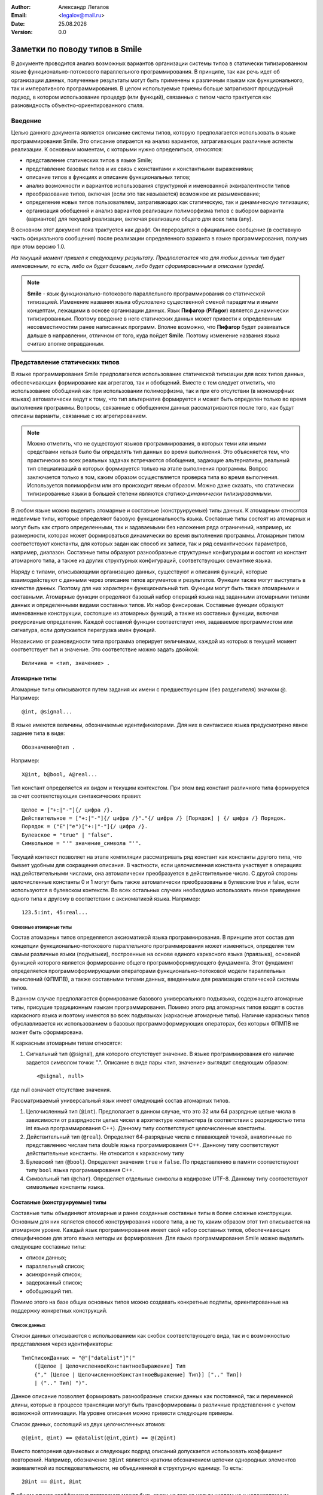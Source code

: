 .. |date| date:: %d.%m.%Y
.. |time| date:: %H:%M
.. |copy| unicode:: 0xA9 .. copyright sign

.. Текущая дата |date| и время |time|

.. meta::
   :description: Описание концепций, языковых и инструментальных средств функционально-потокового параллельного программирования.
   :keywords: парадигмы программирования, функционально-потоковое параллельное программирование

:Author:    Александр Легалов
:Email:     <legalov@mail.ru>
:Date:      |date|
:Version:   0.0

.. :Copyright: |copy| Допускается свободное прочтение без использования в связи с непроработанностью решаемых задач.

.. .. sectnum::
    :start: 1

.. .. contents:: Содержание
    :depth: 4


=============================================
Заметки по поводу типов в Smile
=============================================

В документе проводится анализ возможных вариантов организации системы типоа в статически типизированном языке функционально-потокового параллельного программирования. В принципе, так как речь идет об организации данных, полученные результаты могут быть применены к различным языкам как функционального, так и императивного программирования. В целом используемые приемы больше затрагивают процедурный подход, в котором использование процедур (или функций), связанных с типом часто трактуется как разновидность объектно-ориентированного стиля.

Введение
-------------

Целью данного документа является описание системы типов, которую предполагается использовать в языке программирования Smile. Это описание опирается на анализ вариантов, затрагивающих различные аспекты реализации. К основным моментам, с которыми нужно определиться, относятся:

- представление статических типов в языке Smile;
- представление базовых типов и их связь с константами и константными выражениями;
- описание типов в функциях и описание функциональных типов;
- анализ возможности и вариантов использования структурной и именованной эквивалентности типов
- преобразование типов, включая (если это так называется) возможное их разыменование;
- определение новых типов пользователем, затрагивающих как статическую, так и динамическую типизацию;
- организация обобщений и анализ вариантов реализации полиморфизма типов с выбором варианта (вариантов) для текущей реализации, включая реализацию общего для всех типа (any).

В основном этот документ пока трактуется как драфт. Он переродится в официальное сообщение (в составную часть официального сообщения) после реализации определенного варианта в языке программирования, получив при этом версию 1.0.

*На текущий момент пришел к следующему результату. Предполагается что для любых данных тип будет именованным, то есть, либо он будет базовым, либо будет сформированным в описании typedef.*

.. note::

    **Smile** - язык функционально-потокового параллельного программирования со статической типизацией. Изменение названия языка обусловлено существенной сменой парадигмы и иными концептам, лежащими в основе организации данных. Язык **Пифагор** (**Pifagor**) является динамически типизированным. Поэтому введение в него статических данных может привести к определенным несовместимостям ранее написанных программ. Вполне возможно, что **Пифагор** будет развиваться дальше в направлении, отличном от того, куда пойдет **Smile**. Поэтому изменение названия языка считаю вполне оправданным.


Представление статических типов
---------------------------------

В языке программирования Smile предполагается использование статической типизации для всех типов данных, обеспечивающих формирование как агрегатов, так и обобщений. Вместе с тем следует отметить, что использование обобщений как при использовании полиморфизма, так и при его отсутствии (в мономорфных языках) автоматически ведут к тому, что тип альтернатив формируется и может быть определен только во время выполнения программы.
Вопросы, связанные с обобщением данных рассматриваются после того, как будут описаны варианты, связанные с их агрегированием.

.. note::

    Можно отметить, что не существуют языков программирования, в которых теми или иными средствами нельзя было бы определять тип данных во время выполнения. Это объясняется тем, что практически во всех реальных задачах встречаются обобщения, задающие альтернативы, реальный тип специализаций в которых формируется только на этапе выполнения программы. Вопрос заключается только в том, каким образом осуществляется проверка типа во время выполнения. Используется полиморфизм или это происходит явным образом. Можно даже сказать, что статически типизированные языки в большей степени являются *статико-динамически типизированными*.

В любом языке можно выделить атомарные и составные (конструируемые) типы данных. К атомарным относятся неделимые типы, которые определяют базовую функциональность языка.
Составные типы состоят из атомарных и могут быть как строго определенными, так и задаваемыми без наложения ряда ограничений, например, их размерности, которая может формироваться динамически во время выполнения программы. Атомарным типом соответствуют константы, для которых задан как способ их записи, так и ряд семантических параметров, например, диапазон. Составные типы образуют разнообразные структурные конфигурации и состоят из констант атомарного типа, а также из других структурных конфигураций, соответствующих семантике языка.

Наряду с типами, описывающими организацию данных, существуют и описания функций, которые взаимодействуют с данными через описание типов аргументов и результатов. Функции также могут выступать в качестве данных. Поэтому для них характерен функциональный тип. Функции могут быть также атомарными и составными. Атомарные функции определяют базовый набор операций языка над заданными атомарными типами данных и определенными видами составных типов. Их набор фиксирован. Составные функции образуют именованные конструкции, состоящие из атомарных функций, а также из составных функции, включая рекурсивные определения. Каждой составной функции соответствует имя, задаваемое программистом или сигнатура, если допускается перегрузка имен фукнций.

Независимо от разновидности типа программа оперирует величинами, каждой из которых в текущий момент соответствует тип и значение. Это соответствие можно задать двойкой::

    Величина = <тип, значение> .

Атомарные типы
~~~~~~~~~~~~~~~~~

Атомарные типы описываются путем задания их имени с предшествующим (без разделителя) значком @.
Например::

    @int, @signal...

В языке имеются величины, обозначаемые идентификаторами. Для них в синтаксисе языка предусмотрено явное задание типа в виде::

    Обозначение@тип .

Например::

    X@int, b@bool, A@real...

Тип констант определяется их видом и текущим контекстом. При этом вид констант различного типа формируется за счет соответствующих синтаксических правил::

    Целое = ["+:|"-"]{/ цифра /}.
    Действительное = ["+:|"-"]{/ цифра /}"."{/ цифра /} [Порядок] | {/ цифра /} Порядок.
    Порядок = ("E"|"e")["+:|"-"]{/ цифра /}.
    Булевское = "true" | "false".
    Символьное = "'" значение_символа "'".

Текущий контекст позволяет на этапе компиляции рассматривать ряд констант как константы другого типа, что бывает удобным для сокращения описания. В частности, если целочисленная константа участвует в операциях над действительными числами, она автоматически преобразуется в действительное число. С другой стороны целочисленные константы 0 и 1 могут быть также автоматически преобразованы в булевские true и false, если используются в булевском контексте. 
Во всех остальных случаях необходимо использовать явное приведение одного типа к другому в соответствии с аксиоматикой языка. Например::

    123.5:int, 45:real...

Основные атомарные типы
""""""""""""""""""""""""""""""

Состав атомарных типов определяется аксиоматикой языка программирования. В принципе этот состав для концепции функционально-потокового параллельного программирования может изменяться, определяя тем самым различные языки (подъязыки), построенные на основе единого каркасного языка (праязыка), основной функцией которого является формирование общего программоформирующего фундамента. Этот фундамент определяется программоформирующими операторами функционально-потоковой модели параллельных вычислений (ФПМПВ), а также составными типами данных, введенными для реализации статической системы типов.

В данном случае предполагается формирование базового универсального подъязыка, содержащего атомарные типы, присущие традиционным языкам программирования. Помимо этого ряд атомарных типов входят в состав каркасного языка и поэтому имеются во всех подъязыках (каркасные атомарные типы). Наличие каркасных типов обуславливается их использованием в базовых программоформирующих операторах, без которых ФПМПВ не может быть сформирована.

К каркасным атомарным типам относятся:

1) Сигнальный тип (@signal), для которого отсутствует значение. В языке программирования его наличие задается символом точки: ".". Описание в виде пары <тип, значение> выглядит следующим образом::

    <@signal, null>

где null означает отсутствие значения.

Рассматриваемый универсальный язык имеет следующий состав атомарных типов.

1) Целочисленный тип (``@int``). Предполагает в данном случае, что это 32 или 64 разрядные целые числа в зависимости от разрядности целых чисел в архитектуре компьютера (в соответствии с разрядностью типа int языка программирования C++). Данному типу соответствуют целочисленные константы.

2) Действительный тип (``@real``). Определяет 64-разрядные числа с плавающией точкой, аналогичные по представлению числам типа double языка программирования C++. Данному типу соответствуют действительные константы. Не относится к каркасному типу

3) Булевский тип (``@bool``). Определяет значения ``true`` и ``false``. По представлению в памяти соответствуюет типу ``bool`` языка программирования C++.

4) Символьный тип (``@char``). Определяет отдельные символы в кодировке UTF-8. Данному типу соответствуют символьные константы языка.

Составные (конструируемые) типы
~~~~~~~~~~~~~~~~~~~~~~~~~~~~~~~~~~~~~

Составные типы объединяют атомарные и ранее созданные составные типы в более сложные конструкции. Основным для них является способ конструирования нового типа, а не то, каким образом этот тип описывается на атомарном уровне. Каждый язык программирования имеет свой набор составных типов, обеспечивающих специфические для этого языка методы их формирования. Для языка программирования Smile можно выделить следующие составные типы:

- список данных;
- параллельный список;
- асинхронный список;
- задержанный список;
- обобщающий тип.

Помимо этого на базе общих основных типов можно создавать конкретные подтипы, ориентированные на поддержку конкретных конструкций.

Список данных
"""""""""""""""""""""

Списки данных описываются с использованием как скобок соответствующего вида, так и с возможностью представления через идентификаторы::

    ТипСписокДанных = "@"["datalist"]"(" 
        ([Целое | ЦелочисленноеКонстантноеВыражение] Тип 
        {"," [Целое | ЦелочисленноеКонстантноеВыражение] Тип}] [".." Тип]) 
        | (".." Тип) ")".

Данное описание позволяет формировать разнообразные списки данных как постоянной, так и переменной длины, которые в процессе трансляции могут быть трансформированы в различные представления с учетом возможной оптимизации. На уровне описания можно привести следующие примеры.

Список данных, состоящий из двух целочисленных атомов::

    @(@int, @int) == @datalist(@int,@int) == @(2@int)

Вместо повторения одинаковых и следующих подряд описаний допускается использовать коэффициент повторений. Например, обозначение ``3@int`` является кратким обозначением цепочки однородных элементов эквивалетной из последовательности, не объединенной в структурную единицу.
То есть::

    2@int == @int, @int

В общем случае коэффициент повторения может быть задан не только целым числом на и целочисленным константным выражением, включающим и символические обозначения констант::

    N@int, (3,k):*@real, (N,K):-@char

.. note::

    *Пока в предварительной версии до такого глубокого погружения опускаться не планируется.*

Если список состоит из произвольного числа элементов, то вместо конкретного числа указывается многоточие из двух точек::

    @(4@int, 5@real, ..@bool)

При этом списки произвольной размерности необходимо указывать после перечисления всех списков фиксированной размерности. Допускается только одна такая последовательность в любом списке, включая и пустую. Использование множества последовательностей может привести к неоднозначности.
Если необходимо указать, что последовательность элементов одного типа состоит из одного и более элементов, то перед произвольной последовательностью достаточно просто указать один элемент такого же типа::

    @тип, ..@тип

Это же касается и случая, когда количество начальных элементов перед цепочкой переменной длины больше, чем один

Допускается именование полей списков с использованием локальных идентификаторов, спецификой которых является то, что они начинаются с точки.
Например::

    @(@int >>.a, .b << @real)

Не допускается именовать кратные элементы (линейные последовательности) как фиксированной, так и произвольной длины.

Описание функциональных типов
-------------------------------

Любой из функциональных типов на уровне постпредставления (то есть, после компиляции) будет задаваться двойкой типов: именованным типом аргумента и именованным типом результата::

    ОписаниеФункциональногоТипа = "@"ИмяТипа "->" "@"ИмяТипа.

Это же касается и аксиоматики типов базовых операций. 

.. note::

    Думаю, что можно будет допускать перегрузку имен функций, идентифицируя отличие по сигнатуре, которую предполагается определять по имени функции и типу аргумента. При этом, по всей видимости, необходимо, чтобы сигнатурные типы не перекрывались, то есть, чтобы обобщающий тип (такой вполне может появиться) не перекрывал входящий в него тип. В противном случае появится неоднозначность сигнатур. Использовать для идентификации тип результата считаю нецелесообразным. *Вместе с тем следует отметить, что пока вопрос об использовании перегрузки функций не проработан окончательно.*

Определение функции задается следующим образом::

    ОпределениеФункции = "funcdef" [[ИдентификаторАргумента]"@" ИмяТипаАргумента] "->" ИмяТипаРезультата ТелоФункции [";"]

Примеры::

    funcdef ArgName@Type1->@Type2

Для прототипов функций имена аргументов и тело не указываются::

    ПрототипФункции = "funcdef" ["@" ИмяТипаАргумента] "->" ИмяТипаРезультата [";"]

Примеры::

    funcdef @Type1->@Type2

.. note::

    В перспективе можно также подумать над различными вариантами сокращенных описаний, не нарушающих распознавание конструкций. Например, можно не указывать аргумент, если ввести имя по умолчанию в виде подчеркивания "_", что широко используется в различных языках программирования. Можно также опускать запятые и даже пробелы, а также знак ``->``, если это не приводит к неоднозначному толкованию. Но весь этот сахар на потом, когда будет реализован основной каркас.

Предполагается перегрузка функций по именам за счет разного типа аргумента.
Соответствующим образом это может идентифицироваться в именах файлов добавлением после имени функции обозначения типа аргумента ``@Type``. Например::

    abs@int
    abs@real

Аналогичным образом можно описывать и базовые функции, задавая их через различные именованные типы, которые и определяют отличие при одинаковом знаке операции. Например::

    func+ << funcdef @IntPair->@int
    func+ << funcdef @RealPair->@real
    func+ << funcdef @BoolPair->@bool

где предварительно определены имена типов, задающих аргументы, в описании типов::

    IntPair  << typedef @(2@int)
    RealPair << typedef @(2real)
    BoolPair << typedef @(2@bool)


Возможно в будущем стоит подумать о заголовка функции без задания слова funcdef (то же можно подумать и для констант). 
Тогда описание заголовка функции может выглядеть следующим образом::

    FuncName<< X@ArgTypeName->@ResTypeName

или::

    FuncName<< @ArgTypeName->@ResTypeName

Все это нужно смотреть в ходе дальнейшей работы.

Размышления по поводу именованной и структурной эквивалентности типов
~~~~~~~~~~~~~~~~~~~~~~~~~~~~~~~~~~~~~~~~~~~~~~~~~~~~~~~~~~~~~~~~~~~~~~~~

На текущий момент привлекательной выглядит именованная эквиалентность, когда при описании типов аргумента и результата используются имена типов, ранее описанных в typedef. В этом случае упрощается сравнение взаимосвязанных функций. Вместе с тем существуют определенные проблемы, которые при непосредственном решении могут затруднить программирование. Пусть существует описание функции сложения::

    func+ << funcdef @IntPair->@int

где::

    IntPair << typedef @(2@int)

Тогда при сложении двух целых чисел и использовании только именованной их эквивалентности придется вместо::

    (a,b):+

писать::

    (a,b):IntPair:+ ,

что весьма неудобно. При этом все равно семантическому анализатору придется делать проверку на структурную эквивалентность операции приведения типа вместо аналогичной проверки для функции сложения.
Возможны следующие варианты решения этой проблемы:

1. Отказ от именованной эквивалентности в описании типов аргумента и результата функции с переходом к структурной эквивалентности.
2. Допустить в аналогичных выражениях анализ именованных типов на структурную эквивалентность с формируемыми данными.

Пока предпочтительным выглядит второй вариант, обеспечивающий в целом более надежное приведение и преобразование типов. Помимо этого упрощается анализ эквивалентности сигнатур функций за счет сопоставления только на именованную эквивалентность.

К одному из возможных недостатков такого подхода можно отнести необходимость задания имен типов для всех базовых операций формируемого языка программирования, что ведет к резервированию дополнительного множества имен.


Расширение системы типов за счет использования методов поддержки полиморфизма
---------------------------------------------------------------------------------

Рассматриваемые варианты
~~~~~~~~~~~~~~~~~~~~~~~~~~~~~

Обобщений, определяющие альтернативные типы данных, используются практически в любой реальной программе. Основной их спецификой является определение типа артефакта во время выполнения. В процедурных языках это обычно осуществляется за счет явной проверки типов или признаков типов, явно задаваемых программистом. Например, в языке программирования Pascal признаки задаются в вариантных записях. В языке программирования C альтернативы, задаваемые в объединениях образно связываются с признаками, фиксируемыми в специально выделенной переменной.

Современном программирование в большинстве ситуаций отказывается от явной проверки типов во время выполнения, заменяя ее на использование полиморфизма, что в целом повышает надежность программ и позволяет эволюционно расширять обобщения. 

Существует несколько интересных подходов, которым стоит уделить внимание. В данном случае проводится анализ отображения на ЯФППП следующих вариантов:

#. Использование наследования (или, в трактовке Вирта, расширения) данных (Объектно-ориентированный полиморфизм или ОО-полиморфизм).
#. Применение интерфейсов в стиле языка программирования Go (Go-полиморфизм).
#. Использование процедурно-параметрических обобщений (Процедурно-параметрический полиморфизм или ПП-полиморфизм).

Предполагается рассмотреть особенности отображения этих вариантов на синтаксис языка и на основе этого провести сравнительный анализ полученных вариантов по следующим критериям:

- естественность отображения вводимых конструкций на синтаксис языка;
- удобство и естественность использования рассматриваемых вариантов при программировании;
- особенности реализации и эффективность реализации сопоставляемых подходов.

Помимо этого предполагается проанализировать возможность совместного использования (или использования каких-то совместных комбинаций) с точки зрения их совместимости и перекрытия.

Возможность реализации в ЯФППП различных вариантов полиморфизма во многом определяются дуализмом представления функции интерпретации, которая имеет два аргумента, один из которых трактуется как значение, а другой в качестве функции. Исходя из этого как префиксная запись ``F^X``, так и и ее постфиксный аналог ``X:F`` могут толковаться двояко:

#. Функция ``F`` обрабатывает аргумент ``X``, что соответствует традиционной трактовке процедурного программирования.
#. Объект ``X`` вызывает свой метод ``F``, что в принципе соответствует объектной трактовке.

Такой дуализм подкрепляется еще и тем, что в реализации Smile в функциях предполагается использовать только именованные типы. Это должно повысить надежность программы за счет именованной эквивалентности. Помимо этого должны стать проще (?? то ли слово?) формальное доказательство корректности программ, а так же преобразование в параллельные программы написанные на традиционных (других?) языках программирования.

Наследование (расширение)
~~~~~~~~~~~~~~~~~~~~~~~~~~~~~~~

Само по себе наследование, особенно когда речь идет о структурах, содержащих только данные, не является ОО атрибутом. Оно прекрасно может использоваться и в процедурных языках. Примерами таких языков являются Оберон и C++. Вместе с тем, в сочетании с методами, использование наследования является основным приемом формирования программных объектов в ОО языках программирования. Размещение внутри формируемого артефакта размещаются как данных, так и методов не вполне соответствует концепции функционального программирования (особенно для ФПППП). Однако существуют языки, в которых механизм наследования реализован структур, содержащих только данные, а виртуализация обеспечивается посредством процедур (функций) связанных с типом. В качестве примера можно привести языки Оберон-2 и Ада. Аналогичный подход в принципе может быть использован и в ЯФППП.

Возможный вариант описания ОО-полиморфизма в ЯФППП
"""""""""""""""""""""""""""""""""""""""""""""""""""

Пуст ``T`` - базовый тип артефакта, определяемы при ссылке на значение как ``@T``::

    T << typedef ...

Определение артефакта ``U``, расширяющего ``T``, предполагается осуществлять следующим образом::

    U << typedef T+РасширениеТипа ,

Где расширение типа - это дополнительные поля характеризующие специализацию, задаваемые с учетом использования методов описания, представленных выше. 

*В связи с тем, что речь идет только об организации данных, возможно расширение типа за счет использования множественного наследования, хотя нужно внимательно посмотреть, насколько целесообразен и реализуем подобный вариант*::

    U << typedef T1,T2,Tn+РасширениеТипа

*Следует однако отметить, что при таком варианте возникают непредвиденные сложности, которые пока сложно проанализировать. Поэтому на данном этапе от дальнейшего анализа этого варианта отказываюсь.*

Так как каждый вновь формируемый тип имеет имеет свое имя, задаваемое в соответствии с синтаксисом и семантикой языка, достаточно просто описать функции - обработчики специализаций, связанные с типом, расширяющие базовую функцию (по аналогии с процедедурами, связанными с типом, языка программирования Оберон-2). 
Например, если имеется функция ``F`` над базовым типом типом ``T`` и аргументом-сообщением W, описываемая как::

    F(@T) << funcdef x@W->@Q ...,

то ее расширение будет отличаться указанием типа @U дочернего расширения::

    F(@U) << funcdef x@W->@Q ....

Таким образом, формируемое описание функции практически ничем не отличается от описание ее перегрузки, осуществляемой при статическом полиморфизме. И в том и другом случае идентификация осуществляется по сигнатуре, что отображается в разных именах, задаваемых при размещении в репозитории::

    F@T@W - для первой функции,
    F@U@W - для второй.

В том случае, если для расширения типа отсутствует функция, вызывается функция родительского типа. Родительская функция может быть абстрактной. В этом случае необходимо наличие всех обработчиков специализаций, каждый из которых обрабатывает свой расширяемый тип.

При вызове функции в программе подставляется функция, соответствующая своему расширению типа или родительскому типу, если свой обработчик специализации отсутствует.

В случае с множественным наследованием возможны варианты, когда для различных базовых типов будут свои функции. В этом случае обработчики специализаций могут быть прописаны в соответствии с функциями каждого базового типа. Пусть даны следующие обработчики обобщений::

    F1(@T1) << prefunc @W1->@Q
    F2(@T2) << prefunc @W2->@R

Тогда для расширения типа ``U`` можно будет (с учетом вышесказанного) написать следующие обработчики специализаций::

    F1 << prefunc @U->@Q
    F2 << prefunc @U->@R

Возможные проблемы использования наследования в ЯФППП
"""""""""""""""""""""""""""""""""""""""""""""""""""""""""""

**Наложение ограничений на базовый тип**

Базовый тип интегрируется с расширением. Поэтому он должен четко идентифицироваться в различных случаях. Возможно, что в качестве базы могут выступать только ограниченные конструкции. Например, только списки с локально именованными полями, эквивалентные структурам традиционных языков.

Также нужно проанализировать возможные коллизии, возникающие при множественном наследовании, и определить целесообразность использования множественного наследования.

Go-полиморфизм
~~~~~~~~~~~~~~~~~

Особенностью реализации полиморфизма в языке программирования Go является применение интерфейсов для обобщения поведения отдельных структур данных, не связанных между собой. В отличие от наследования для обобщаемых структур отсутствует общий родитель, что напоминает объединение, используемое в процедурных языках программирования, не поддерживающих полиморфизм. Интерфейс собирает воедино функции, связанные с типом, без указания этого типа. Экземпляр интерфейса может объявляться в качестве переменной к которой может быть подсоединена любая структурная переменная. Это соединение осуществляется в том случае если структурная переменная является связанной для всех функций, указанных в интерфейсе. Так как при создании интерфейса и после этого нигде не оговаривается состав допустимых структур, разработчик может создавать любую новую структуру и создавать для ее обработки произвольные функции связанные с типом этой структуры. Тем самым обеспечивая в любой момент возможность привязки к любому интерфейсу.

По сути интерфейс является обобщением относительно разнообразных типов данных с указанием того, какие обработчики специализаций должны присутствовать у этого типа данных. Отсутствие родителя позволяет эволюционно подключать новую структуру в других пакетах, обеспечивая тем самым эволюционное расширение альтернатив. При добавлении новой функции, связанной с типом возможно формирование нового обобщения за счет создания соответствующего интерфейса. 

К достоинствам подхода можно отнести гибкое добавление новых несвязанных структур и обеспечение их разнообразного объединения вокруг общих функций обработки за счет создания множества соответствующих обобщающих интерфейсов на все случае жизни. Нет жесткой зависимости специализаций от обобщения, как это происходит при наследовании, когда все специализации выстраиваются от одного родителя. Следует правда отметить, что при необходимости в традиционных ОО языках можно отдельно формировать основы специализации, которые включаются в дальнейшеем в производные классы, формируемые от разных базовых классов. Однако это уже не прямое решение а моделирование интерфейсов Go.

Среди недостатков данного подхода можно отметить возможность автоматического включения тех процедур, которые нежелательно было бы иметь в общем списке, так как включение осуществляется по имени функции. 

Возможный вариант использования Go-полиморфизма в ЯФППП
""""""""""""""""""""""""""""""""""""""""""""""""""""""""""""

Синтаксически данный подход в ЯФППП реализовать достаточно просто. Пусть имеется множество типов ``T1, T2, ..., Tn``, которое и в дальнейшем может расширяться. Каждый из этих типов объявляется в качестве аргумента, связанного с функцией во множестве функций ``F1, F2, ..., Fk``. Этот аргумент, как и в случае ОО-полиморфизма можно связать с именем при описании функции. Остальные данные передаеются как параметры обычной функции. Описание функции, связанной с типом будет выглядеть следующим образом::

    F(@T) << funcdef x@W->@Q ...

Любое подмножество функций, связанных с типом можно завернуть в создаваемый интерфейс. Слово ``interface`` в случае ЯФППП получается не совсем к месту. Вместо него предлагается использовать нейтральное ключевое слово ``group``, которое показывает группировку воедино множество функци с со связанным аргументом одного типа в группу. Тогда формируемую группу для заданных типов и функций можно описать следующим образом::

    Gi << group { 
        Fj @Wj->@Qj, 
        Fl @Wl->@Ql, 
        ..., 
        Ft @Wt->@Qt
    }

То есть, собираем в группу требуемые функции для каждой из связанных структур, которые их имеют.

Сами функции (Fj...) являются функциями, связанными с конкретными типами данных. Связанный аргумент задаетс в описании функции (в круглых скобках после ее имени). Тип результата указывается для того, чтобы исключить те функции, которые формируют разный тип результата при одинаковой сигнатуре и, следовательно, не могут быть включены в группу.

Помимо этого, в отличие от Go, предлагается ввести ограничитель, который контролирует типы данных, допустимых для использования в группе, его можно задать путем перечисления допустимых альтернатив следующим образом::

    V << union { Ti, Tj, ..., Tk }

Тогда группа с ограничителем может выглядеть следующим образом::

    Gi << group { 
        Fj->Qj, 
        Fl->Ql, 
        ..., 
        Ft->Qt
    } V

или::

    Gi << group { 
        Fj->Qj, 
        Fl->Ql, 
        ..., 
        Ft->Qt
    } union { Ti, Tj, ..., Tk }

Применение данного механизма осуществляется следующим образом. В ходе вычислений формируется величина, имеющая тип специализации, входящей в группу, которая является связанным аргументом функции. В соответствии с типом этой величины, подключенной к группе, запускается требуемый обработчик специализации. Подключение к группе осуществляется путем использования имени группы в качестве функции над этой величиной. Повторное подключение осуществляется за счет вызова в другом месте или за счет рекурсивного вызова функции с другим аргументом.
Пример того, как это может выглядеть::

    IntPair << typedef @(2@int)
    RealPair << typedef @(2@real)
    lt(@IntPair)  << funcdef @signal->@bool { x:<:return }
    lt(@RealPair) << funcdef @signal->@bool { x:<:return }
    cmpGroup<< group {lt->@bool}

Где-то в далекой галактике::

    a@int<< ...
    b@int<< ...
    ...
    t<< (a,b):cmpGroup; // или t<< (a,b):IntPair:cmpGroup;
    b<< .:lt(t);
    ...

Вариант с пустой группой
""""""""""""""""""""""""""""

В Go допускается создавать интерфейсы без функций, связанных с типом. В этом случае они используются для привязки любой структуры в качестве альтернативы с динамической фиксацией типа этой альтернативы. В результате, как и в случае процедурного подхода (или в языках с динамической типизацией) можно явно проверить тип привязанного артефакта и выделить его для выполнения операций.
Чем-то это напоминает объединение языка программирования Ada, в котором тип хранимой альтернативы также формируется автоматически, что повышает надежность по сравнению, например с вариантными записями Паскаля или объединением в Си. 

Вместе с тем вряд ли имеет смысл создавать такие интерфейсы вручную, так как для любых данных достаточно одного такого интерфейса. В случае Smile предлагается создать встроенную группу с именем any, которая по умолчанию трактуется как следующее описание::

    any<< typedef group{}

Привязка любой величины к группе осуществляется также, как это было описано выше. Например::

    anyGroup<< (a,b):any...

Для выполнения операций можно проверить предварительно тип, используя традиционное действие и явное сравнение типов во время выполнения::

    b<< (anyGroup:type, IntGroup):=...

После чего, зная правильный тип можно выделить артефакт из группы, осуществляя явным образом корректное приведение, проверяемое компилятором, и вполнить допустимую операцию. Например::

    anyGroup:IntPair:+...

Подобный прием практически эквивалентен использованию обобщений в традиционных процедурных языках программирования.

.. note::
    Аналогичным образом имеет смысл рассмотреть тип any для ОО-полиморфизма и ПП-полиморфизма.

Возможные проблемы использования Go-полиморфизма в ЯФППП
"""""""""""""""""""""""""""""""""""""""""""""""""""""""""""

В целом пока не видно никаких особых проблем с реализацией описанного механизма. По сравнению с наследованием все выглядит даже гораздо проще и логичней. Вместе с тем пока непонятно, во что выльется реализация ряда дополнительных фич. Также, в связи со слабой пока изученностью мною реализации этого механизма в Go, не ясно что из этих дополнительных возможностей и как реализовано. В частности можно отметить следующие варианты, которые возможно (для расширения кругозора) потребуют более тщательного изучения возможностей Go:

#. Проверка типа значения, включенного в группу.
#. Возможность неявного переноса значения из одной группы в другую.

Первое уже было изучено и работает достаточно просто. Помимо этого естественно имеется возможность выделения значения данного типа из группы для проведения над ним манипуляций с использованием обычных функций. Может оказаться полезным, когда требуемая функция не входит в соответствующую группу (или вообще не входит ни в какую группу). Реализация данной возможности (проверка типа и выделение значения) в общем-то не должно вызвать каких-либо проблем.

Возможность неявного переноса из группы в группу можно представить примерно так: ``X:G1:G2``.
Это довольно интересная вещь пока не изучена на примере Go. Нужно узнать, есть она или нет в этом языке программирования и в каком виде. Пока думается, что скорее всего нет. Идея заключается в том, чтобы, при наличии совместимости значения, находящегося в одной группе просто перенести его в другую группу без проведения дополнительных явных проверок. Проблема в том, что полиморфное хранение элементов в группе не позволяет знать на этапе компиляции тип значения, так как он формируется во время исполнения. Следовательно, возникновение некорректной систуации не позволяет просто реализовать данный механизм. Необходимо либо выбрасывать исключение, или каким-то другим образом сигнализировать о том, что операция корректно не выполнилась
Как дополнительный вариант: перед выполнением данной операции можно осуществить проверку эквивалентности групп или явную проверку типа хранимого аргумента, или выделение хранимого аргумента с явным занесением в другую группу, возможно, с предварительной явной проверкой типа. Последнее - это традиционное прямое решение, которе идет помимо полиморфизма и поэтому смотрится не очень хорошо. Но и выбрасывания исключения тоже как-то не хотелось бы.

Процедурно-параметрический полиморфизм
~~~~~~~~~~~~~~~~~~~~~~~~~~~~~~~~~~~~~~~~~~

Процедурно-параметрический полиморфизм, в отличие от представленных выше двух вариантов базируется на постоянстве типа обобщения, а специализации рассматриваются в качестве расширения обобщения. Поэтому речь идет не о построении нового типа данных, а о формировании дополнительных специализаций на основе уже существующего обобщающего типа.

Если говорить об особенностях данного подхода, то он изначально ориентирован на реализацию полиморфизма именно в процедурных языках с возможностью эволюционного расширения как процедурно-параметрических обобщений, так и обработчиков специализаций, добавляемых в обобщающую параметрическую процедуру. Данный метод хорошо ложится на традиционные императивные и (в какой-то степени) функциональные языки программирования, обеспечивая поддержку безболезненного расширения кода даже в случае множественного полиморфизма, что также отличает его от двух выше представленных подходов, напрямую поддерживающих только одиночный полиморфизм (от одного аргумента или объекта).

В целом подход достаточно хорошо описан в различных статьях, показана его гибкость по сравнению с ОО и процедурным подходами на примере простых ситуаций и в случае реализации аналогов патернров проектирования. Учитывая то, что он является нашим ноу-хау, более подробное описание особенностей буду добавлять по мере необходимости.

Возможный вариант использования процедурно-параметрического полиморфизма в ЯФППП
"""""""""""""""""""""""""""""""""""""""""""""""""""""""""""""""""""""""""""""""""""

Основная идея подхода - гибкое расширения в случае мультиметодов здесь не совсем подходит, так как каждая функция может обрабатывать только один полиморфный аргумент. Поэтому первоначально имеет смысл рассмотреть ситуацию только для одного аргумента, а дальше куда кривая выведет. В этой ситуации обобщенный тип, которые будет расширяться в дальнейшем специализациями можент объявляться следующим образом::

     U << typedef ОписаниеТипа+

В данном случае знак ``+`` показывает, что это не обычный тип, а тип, который впоследствии будет расширяться альтернативными специализациями. В качестве специализаций могут выступать ране определенные типы ``T1, T2, ...`` Следует отметить, что описание типа может отстутсвовать. Тогда вместо аналога обобщенной записи будет формироваться пустое процедурно-параметрическое обобщение::

     U << typedef +

Как вариант, и в первом и втором случае при его создании сразу могут быть включены одна или несколько специализаций. Например::

     U << typedef ОписаниеТипа+(T1, T2)

Возможна идентификация специализаций не по типам, а по признакам, которые можно вводить как обозначения:

     U << typedef ОписаниеТипа+union(a<<T2, b<<T2, c<<T2)

Предполагается что идентификация первоначального параметрического обобщения будет осуществляеться по его имени, как и для любого другого типа. Однако в ходе расширения программ обобщение может быть расширено, что требует введения специальных описателей и дополнительнго представления в репозитории. Или модификации в репозитории уже существующего обобщения, что в принципе тоже может оказаться допустимым, хоть и не поддерживает прямого эволюционного расширения обобщений. Нужно подумать...
Раcширение обобщения может выглядеть следующим образом::

    U + (T3, T4)

или::

    U + (d<<T3, e<<T2)

в зависимости от того, каким образом была сделана идентификация специализаций в исходном обобщении. 

**Возможная проблема: как идентифицировать специализации в репозитории?**

Для идентификации специализаций в репозитории возможны различные варианты:

#. При добавлении очередной группы специализаций в обобщение можно просто изменить в репозитории описание этого обобщения, сформировав его более общую структуру, учитывающую все введенные специализации. То есть организовать непосредственное связывание в процессе компиляции с изменением экспорта.
#. Другой вариант может быть связан с расщеплением на отдельные компоненты всех вводимых специализаций обобщения с сохранением для самого обобщения его вида без специализаций, даже если при первоначальном описании специализации были включены. В этом случае записи в репозитории идентифицируются по имени типа обобщения плюс имя признака. При идентификации специализаций по типу имя признака будет совпадать с именем типа. Например::

    U(T3), U(d)

При описании обобщающих функций обобщение задается в качестве связующего аргумента после имени функции. В отличие от ОО-полиморфизма и Go-полиморфизма вместо круглых скобок предполагается использовать квадратные. Например::

    F[@U] << funcdef x@W->@Q        // обобщающая функция
    F[@U(d)] << funcdef x@W>@Q      // обработчик специализации

Предполагается, что как и при процедурно-параметрическом программировании возможна пустая обобщающая функция или обобщающая функция описывающая обработчик по умолчанию (при отстутствии соответствующего обработчика специализации).

Отличительной чертой ПП-полиморфизма является поддержка множественного полиморфизма, допускающего использование нескольких обобщенных параметров::

    F[@U1, @U2] << funcdef x@W->@Q           // обобщающая функция
    F[@U1(d),@U2(T1)] << funcdef x@W>@Q      // обработчик специализации

Применение обработчиков обобщений осуществляется аналогично использованию ранее рассмотренных подходов. Конкретные специализации задаются в квадратных скобках после имени функции, обычные аргументы поступают на вход этой функции как аргументы оператора интерпретации. Пример::

    figure<< typedef +
    triangle<< @(a<<@int,b<<int,c<<int)
    rectangle<< @(x<<@int,y<<@int)
    figure+(t<<triangle,r<<rectangle)
    ...
    Area[@figure]<<funcdef @signal->@real 
    Area[t<<@triangle]<<funcdef @signal->@real {...}
    Area[r<<@rectangle]<<funcdef @signal->@real {...}
    ...
    T@figure<< ...
    s<< .:Area[T]
    ...
    
Специфической особенностью процедурно-параметрического подхода также является отсутствие полиморфного типа. То есть, типа any, объединяющего непонятно какие значения. Каждый тип, включая обобщение, всегда точно известен. Однако в обобщениях существуют специализации, тип которых можно определить явным образом. Поэтому операция type (м.б обозвать иначе?) применяется к определению типа специализации с возвращением признака. Дальнейший доступ к специализации с известным типом осуществляется по имени ее признака.

Пример::

    (T:type, triangle):=

... не закончено.

Сравнительный анализа рассмотренных подходов
~~~~~~~~~~~~~~~~~~~~~~~~~~~~~~~~~~~~~~~~~~~~~~~~~~~~~~~~~~~~~~~~~

Восприятие и простота использования
""""""""""""""""""""""""""""""""""""""

Возможность реализации
""""""""""""""""""""""""""

Поддержка множественного полиморфизма
~~~~~~~~~~~~~~~~~~~~~~~~~~~~~~~~~~~~~~~~~~

При традиционной интерпретации непосредственную поддержку множественного полиморфизма обеспечивает только процедурно-параметрический полиморфизм. Использование наследования и Go-подход с использованием полиморфизма позволяют формировать только монометоды, реализуя мультиметоды через диспетчерезацию (в данном случае прямую проверку типов не рассматриваем, так как речь идет о полиморфизме). Специфика ЯФППП заключается в том, что наличие у фунции только одного аргумента не позволяет напрямую задать мультиметод. Поэтому в данной ситуации процедурно-параметрическая парадигма по реализации мультиметодов становится аналогичной остальным рассмотренным подходам (то есть обеспечивает аналогичную реализацию за счет диспетчеризации), если не вносить дополнительных средств инструментальной поддержки.

В любом из представленных вариантов реализация мультиметода выливается в создание дополнительных типов, обеспечивающих группировку нескольких полиморфных аргументов. Для различных подходов это можно рассмотреть на общем примере для двух аргументов. Пусть это будет геометрические фигуры: круг и прямоугольник.

Реализация мультиметода в ЯФПП при использовании наследования
""""""""""""""""""""""""""""""""""""""""""""""""""""""""""""""""

Реализация мультиметода в ЯФПП при использовании Go-подхода
""""""""""""""""""""""""""""""""""""""""""""""""""""""""""""""""

Реализация мультиметода в ЯФПП при использовании процедурно-параметрического полиморфизма
"""""""""""""""""""""""""""""""""""""""""""""""""""""""""""""""""""""""""""""""""""""""""""


Целесообразность совместного использования различных подходов
~~~~~~~~~~~~~~~~~~~~~~~~~~~~~~~~~~~~~~~~~~~~~~~~~~~~~~~~~~~~~~~~~
